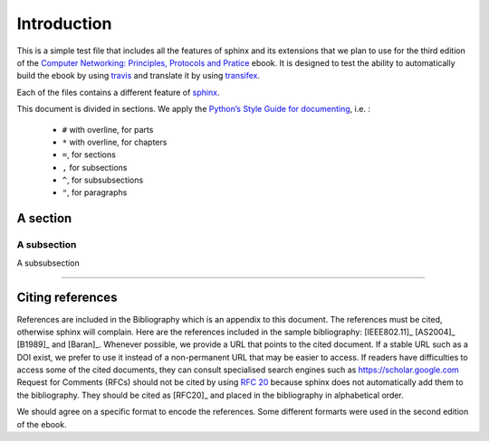 ************
Introduction
************

This is a simple test file that includes all the features of sphinx and its
extensions that we plan to use for the third edition of the
`Computer Networking: Principles, Protocols and Pratice <https://www.computer-networking.info>`_ ebook. It is designed to test the ability to automatically
build the ebook by using `travis <https://travis-ci.org>`_ and translate it by using `transifex <https://www.transifex.com/>`_.

Each of the files contains a different feature of `sphinx <http://www.sphinx-doc.org>`_.

This document is divided in sections. We apply the `Python’s Style Guide for documenting <https://docs.python.org/devguide/documenting.html#style-guide>`_, i.e. :

  - ``#`` with overline, for parts
  - ``*`` with overline, for chapters
  - ``=``, for sections
  - ``,`` for subsections
  - ``^``, for subsubsections
  - ``"``, for paragraphs

A section
=========
    

A subsection
,,,,,,,,,,,,


A subsubsection

^^^^^^^^^^^^^^^



Citing references
=================

References are included in the Bibliography which is an appendix to this document.
The references must be cited, otherwise sphinx will complain.
Here are the references included in the sample bibliography: [IEEE802.11]_ [AS2004]_ [B1989]_ and [Baran]_.
Whenever possible, we provide a URL that points to the cited document.
If a stable URL such as a DOI exist, we prefer to use it instead of a non-permanent URL that may be easier to access.
If readers have difficulties to access some of the cited documents, they can consult specialised search engines such as `https://scholar.google.com <https://scholar.google.com>`_
Request for Comments (RFCs) should not be cited by using :rfc:`20` because sphinx does not automatically add them to the bibliography.
They should be cited as [RFC20]_ and placed in the bibliography in alphabetical order.

We should agree on a specific format to encode the references.
Some different formarts were used in the second edition of the ebook.


